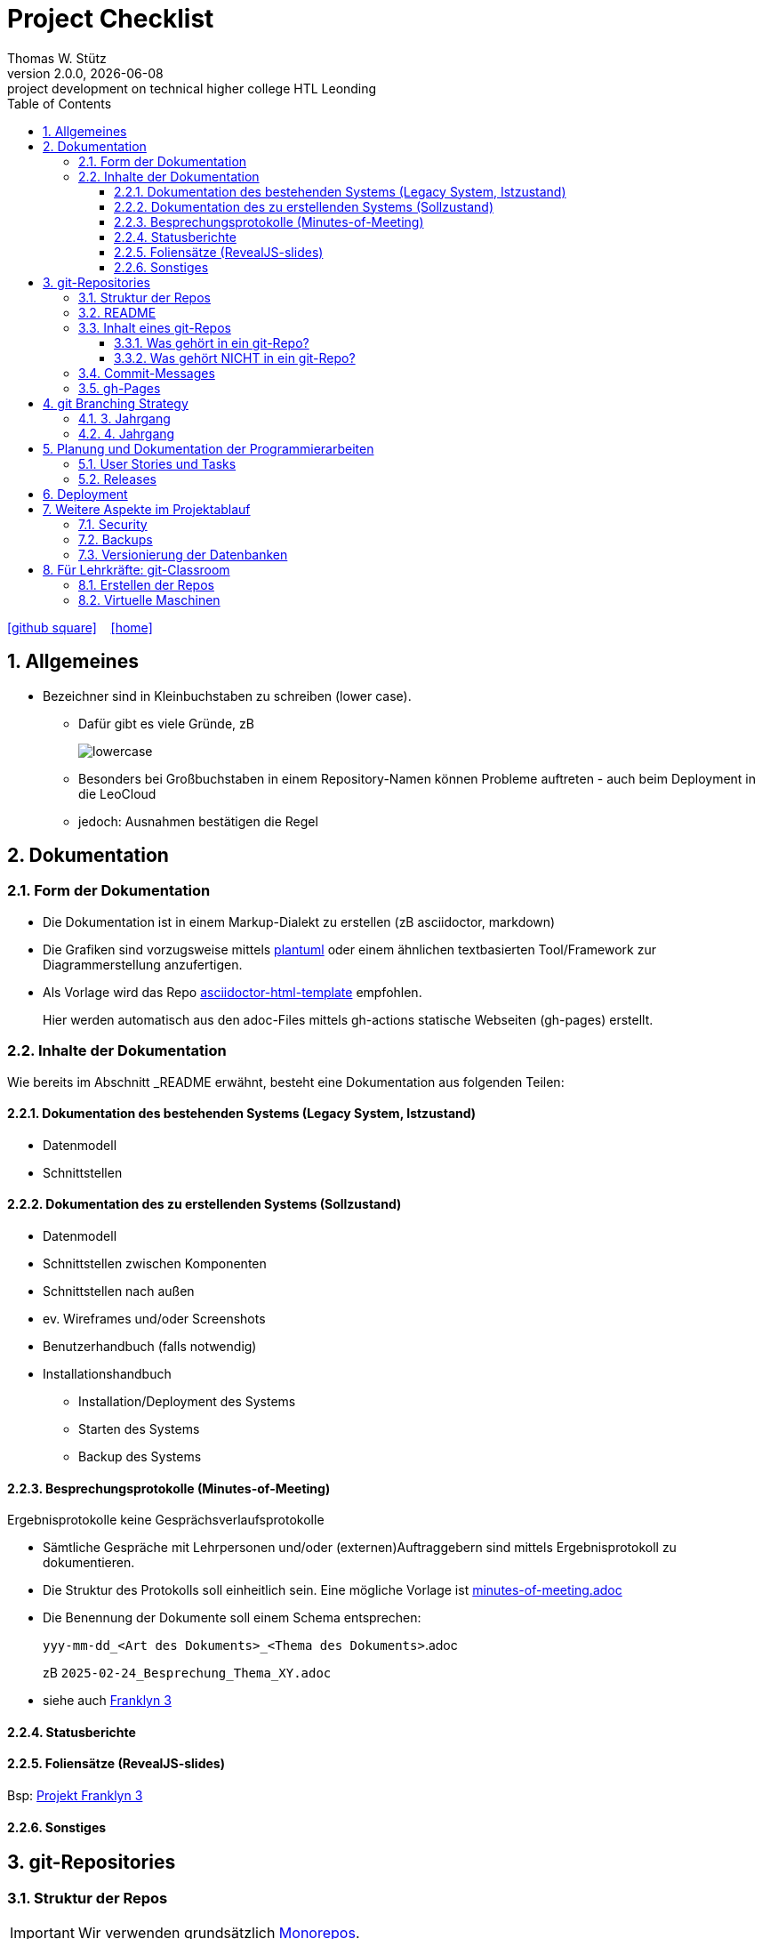 = Project Checklist
Thomas W. Stütz
2.0.0, {docdate} : project development on technical higher college HTL Leonding
ifndef::imagesdir[:imagesdir: images]
//:toc-placement!:  // prevents the generation of the doc at this position, so it can be printed afterwards
:sourcedir: ../src/main/java
:icons: font
:sectnums:    // Nummerierung der Überschriften / section numbering
:toc: left
:toclevels: 5
:experimental:
:source-highlighter: rouge
:docinfo: shared
// https://mrhaki.blogspot.com/2014/06/awesome-asciidoc-use-link-attributes.html
:linkattrs:

//Need this blank line after ifdef, don't know why...
ifdef::backend-html5[]

// https://fontawesome.com/v4.7.0/icons/
////
icon:file-text-o[link=https://raw.githubusercontent.com/htl-leonding-college/quarkus-lecture-notes/master/asciidocs/{docname}.adoc] ‏ ‏ ‎
////
icon:github-square[link=https://github.com/htl-leo-projekte/project-checklist] ‏ ‏ ‎
icon:home[link=https://htl-leonding.github.io/]
endif::backend-html5[]

// print the toc here (not at the default position)
toc::[]
:experimental:
//https://gist.github.com/dcode/0cfbf2699a1fe9b46ff04c41721dda74?permalink_comment_id=3948218
ifdef::env-github[]
:tip-caption: :bulb:
:note-caption: :information_source:
:important-caption: :heavy_exclamation_mark:
:caution-caption: :fire:
:warning-caption: :warning:
endif::[]

== Allgemeines

* Bezeichner sind in Kleinbuchstaben zu schreiben (lower case).
** Dafür gibt es viele Gründe, zB
+
image::lowercase.png[]

** Besonders bei Großbuchstaben in einem Repository-Namen können Probleme auftreten - auch beim Deployment in die LeoCloud

** jedoch: Ausnahmen bestätigen die Regel

== Dokumentation

=== Form der Dokumentation

* Die Dokumentation ist in einem Markup-Dialekt zu erstellen (zB asciidoctor, markdown)

* Die Grafiken sind vorzugsweise mittels https://plantuml.com/en/[plantuml^] oder einem ähnlichen textbasierten Tool/Framework zur Diagrammerstellung anzufertigen.

* Als Vorlage wird das Repo https://github.com/htl-leonding-college/asciidoctor-html-template[asciidoctor-html-template^] empfohlen.
+
Hier werden automatisch aus den adoc-Files mittels gh-actions statische Webseiten (gh-pages) erstellt.





=== Inhalte der Dokumentation

Wie bereits im Abschnitt _README erwähnt, besteht eine Dokumentation aus folgenden Teilen:

==== Dokumentation des bestehenden Systems (Legacy System, Istzustand)

* Datenmodell
* Schnittstellen

==== Dokumentation des zu erstellenden Systems (Sollzustand)

* Datenmodell
* Schnittstellen zwischen Komponenten
* Schnittstellen nach außen
* ev. Wireframes und/oder Screenshots
* Benutzerhandbuch (falls notwendig)
* Installationshandbuch
** Installation/Deployment des Systems
** Starten des Systems
** Backup des Systems

==== Besprechungsprotokolle (Minutes-of-Meeting)

Ergebnisprotokolle keine Gesprächsverlaufsprotokolle

* Sämtliche Gespräche mit Lehrpersonen und/oder (externen)Auftraggebern sind mittels Ergebnisprotokoll zu dokumentieren.

* Die Struktur des Protokolls soll einheitlich sein. Eine mögliche Vorlage ist https://github.com/htl-leo-projekte/project-checklist/blob/main/asciidocs/docs/minutes-of-meeting.adoc[minutes-of-meeting.adoc]

* Die Benennung der Dokumente soll einem Schema entsprechen:
+
`yyy-mm-dd_<Art des Dokuments>_<Thema des Dokuments>`.adoc
+
zB `2025-02-24_Besprechung_Thema_XY.adoc`

* siehe auch https://2324-4bhif-syp.github.io/2324-4bhif-syp-project-franklyn/[Franklyn 3^]


==== Statusberichte

==== Foliensätze (RevealJS-slides)


Bsp: https://2324-4bhif-syp.github.io/2324-4bhif-syp-project-franklyn/[Projekt Franklyn 3^]

==== Sonstiges

== git-Repositories

=== Struktur der Repos

IMPORTANT: Wir verwenden grundsätzlich https://en.wikipedia.org/wiki/Monorepo[Monorepos^].

[plantuml,projekt-repo-struktur,svg]
----
@startsalt
{
{T
 + <project-root>
 ++ <color:green>asciidocs (or docs)
 +++ <color:blue>2025-02-18_wireframes-backend
 ++++ 01-landing-page.png
 ++++ 02-xy.png
 ++++ 03-...
 +++ <color:blue>2025-02-26_datenmodell
 ++ <color:green>backend
 +++ <color:blue>http-requests
 ++++ requests.http
 +++ <color:blue>project-backend-xy
 ++++ ...
 +++ <color:blue>project-backend-yz
 ++++ ...
 ++ <color:green>frontend
 +++ <color:blue>project-frontend-xy
 ++ <color:green>android
 ++ <color:green>ios
 ++ <color:green>compose
 +++ <color:blue>keycloak
 +++ <color:blue>postgres
 ++ <color:green>k8s
 ++ README.adoc
}
}
@endsalt
----


|===
|folder |content  |Bsp

|frontend
|spa + docker-files
|https://github.com/caberger/keycloak/tree/master/frontend[C.Aberger - Keycloak^]

|compose
|Konfiguration für docker-compose, Dockerfiles für zB keycloak, postgres, ...
|https://github.com/caberger/keycloak/tree/master/compose[C.Aberger - Keycloak^]

|k8s
|Konfiguration für kubernetes
|https://github.com/caberger/keycloak/tree/master/k8s[C.Aberger - Keycloak^]
|===



=== README

* README.adoc oder README.md

* Kurze Beschreibung der Projektaufgabe
** ev. User Stories oder Use-Case-Diagram
** ev. Klassendiagramm und/oder ERD

* Wie kann man das Projekt in Betrieb nehmen?

** Welche Voraussetzungen sind notwendig
** Wie startet man die Software-Produkte (zB Docker-Container)
** Wo findet man die Artefakte (meist im gh-Repo)

** Link zum scrum-board (zB youtrack)

** ev. Link zu den Folien

* Projektteam
** Minimum: Vor- und Nachnamen, Klasse und Jahrgang

* Beispiele:
** https://github.com/2324-4bhif-syp/2324-4bhif-syp-project-leovote/tree/main?tab=readme-ov-file[Projekt LeoVote^]
** https://github.com/2324-4bhif-syp/2324-4bhif-syp-project-iot-dashboard[Projekt IoT 2023-25^]
** https://github.com/2324-4bhif-syp/2324-4bhif-syp-project-franklyn?tab=readme-ov-file[Projekt Franklyn 3^]
** https://github.com/2324-4bhif-syp/2324-4bhif-syp-project-kurstermine/tree/develop[Projekt Kurstermine^]

=== Inhalt eines git-Repos

==== Was gehört in ein git-Repo?

* Sämtliche Artefakte, die man selbst erstellt: zB

** Programmcodes
** Dokumentationen
** Scripts
** Struktur eines `.env`-Files mit Dummy-Konfigurationsdaten

==== Was gehört NICHT in ein git-Repo?

* Sämtliche Artefakte, die generiert werden: zB

* `node_modules` und `target`-Verzeichnis
* Die IDE-Verzeichnisse wie `.idea` und `.vscode`
* Keine Passwörter und persönliche Daten. Verwenden Sie hierzu git-secrets und dgl.
* `.env`-Files mit vertraulichen Konfigurationsdaten

=== Commit-Messages

* Die Commit-Messages sind aussagekräftig zu gestalten: siehe zB
** https://www.conventionalcommits.org/en/v1.0.0/[Conventional Commits -A specification for adding human and machine readable meaning to commit messages^]
** https://github.com/angular/angular/blob/22b96b9/CONTRIBUTING.md#type[Guidelines for Angular]
** https://www.freecodecamp.org/news/how-to-write-better-git-commit-messages[How to Write Better Git Commit Messages – A Step-By-Step Guide^]

.Types of Commit-Messages

* *feat* – a new feature is introduced with the changes
* *fix* – a bug fix has occurred
* *chore* – changes that do not relate to a fix or feature and don't modify src or test files (for example updating dependencies). Often *bump* is used for updating a version.
* *refactor* – refactored code that neither fixes a bug nor adds a feature
* *docs* – updates to documentation such as a the README or other markdown files
* *style* – changes that do not affect the meaning of the code, likely related to code formatting such as white-space, missing semi-colons, and so on.
* *test* – including new or correcting previous tests
* *perf* – performance improvements
* *ci* – continuous integration related
* *build* – changes that affect the build system or external dependencies
* *revert* – reverts a previous commit




=== gh-Pages

* Der Link zu den gh-Pages ist immer unter `About` einzutragen

image::link-to-gh-pages.png[]


.Konfiguration der gh-pages
[%collapsible]
====
image::configuration-gh-pages.png[]
====





== git Branching Strategy

=== 3. Jahrgang

.source: https://brntn.me/blog/git-branching-strategy-diagrams/[Brenton Cleeland: Git branching strategy diagrams]
image::git-branching-strategy-jg3.png[]

* Entwickeln der Features in Feature-Branches.
* Der main-Branch ist immer lauffähig.
* Die Releases sind zu taggen.

=== 4. Jahrgang

.source: https://www.pablogonzalez.io/salesforce-git-branching-strategies/[Design Patterns for Salesforce Git Branching Strategies^]
image::git-branching-strategy-jg4.png[]

* Der main-Branch enthät nur mehr die Releases.
* Jeder Release wird getagged.
* Der develop-Branch ist immer lauffähig.
* In diesem https://github.com/2324-4bhif-syp/2324-4bhif-syp-project-kurstermine/tree/develop[Projekt^] sieht man die Verwendung des develop-Branches

== Planung und Dokumentation der Programmierarbeiten

IMPORTANT: Im Rahmen des Projektunterrichts wird versucht nicht einfach drauf los zu coden, sondern zuerst Tasks in einem Scrum Board zu erstellen und diese dann abzuarbeiten. Für jeden Task soll dann ersichtlich sein, welche Commits zu dessen Erfüllung geführt haben

=== User Stories und Tasks

* Das Scrum-Board sowie das Repo sind zu "verbinden", dh sämtliche Commits eines Tasks werden im Scrum-Board angezeigt.

* Für sämtliche Arbeiten sind Tasks (und die dazugehörigen User Stories) zu erstellen
** Für jeden Commit ist in der Commit-Message die dazugehörige Task-Id einzutragen.

.Tasks und Commit-Messages
[%collapsible]
====
image::youtrack-task.png[]

image::youtrack-task-commit.png[]
====


=== Releases

* Wird eine Version deployed, ist ein entsprechender Release zu dokumentieren:

image::github-repo.png[]

image::github-release.png[]

* Die Änderungen werden automatisch eingetragen, daher sind aussagekräftige Commit-Messages essenziell.


image::github-package.png[]

== Deployment

* Die Deployments sind grundsätzlich zu automatisieren (scripts und/oder gh-actions)

** Beispiele:
*** https://github.com/2324-4bhif-syp/2324-4bhif-syp-project-kurstermine[^]
*** https://github.com/2324-4bhif-syp/2324-4bhif-syp-project-franklyn[^]

== Weitere Aspekte im Projektablauf

=== Security

* In einem ersten Schritt wird auf die Security verzichtet, die Funktionalität steht im Vordergrund.

* Beispiel: Nicht bereits am Anfang Zeit mit Login-Screens verschwenden.

IMPORTANT: Beim ersten Deployment auf einem Server oder in der Leocloud sind allerdings Schutzmaßnahmen zu ergreifen.


=== Backups

* Für Auftragsarbeiten ist auch zu überlegen und vorzuschlagen, wie für die Datenbank(en) Backups erstellt werden können.

=== Versionierung der Datenbanken

* Bei Anwendung von Scrum entwickelt sich die Applikation in Etappen (Sprints). Dadurch kann sich auch die Datenbankstruktur (oft) ändern.

* Es wird daher empfohlen, ein Datenbankversionierungstool wie https://quarkus.io/guides/flyway[*Flyway*^] oder https://quarkus.io/guides/liquibase[*Liquibase*^]  zu verwenden.

== Für Lehrkräfte: git-Classroom

=== Erstellen der Repos

* Projekte sollten von der jeweiligen Lehrkraft mittels gh-classroom erstellt werden.
+
image::projekte-gh-classroom.png[]

** Nachdem die Lehrkraft die Rahmenbedingungen festgelegt hat, erstellen die Schüler ihre Projekte.

** Dies hat den Vorteil, dass die Projekt-Repos der Lehrkraft zugeordnet sind und die Schüler uneingeschränkt Zugriff auf die Repositories haben.

=== Virtuelle Maschinen

* Möglichkeiten
** oravm
** vm vom sysadmin
** leocloud (mandatorisch, spätestens ab 4.jg, 2.Semester)

IMPORTANT: Vor der Matura die Credentials einsammeln und aufbewahren.